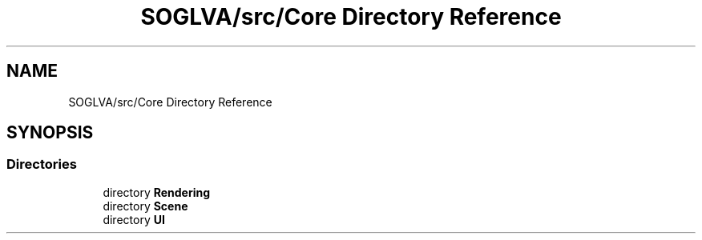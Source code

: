 .TH "SOGLVA/src/Core Directory Reference" 3 "Tue Apr 27 2021" "Version 0.01" "SOGLVA" \" -*- nroff -*-
.ad l
.nh
.SH NAME
SOGLVA/src/Core Directory Reference
.SH SYNOPSIS
.br
.PP
.SS "Directories"

.in +1c
.ti -1c
.RI "directory \fBRendering\fP"
.br
.ti -1c
.RI "directory \fBScene\fP"
.br
.ti -1c
.RI "directory \fBUI\fP"
.br
.in -1c
